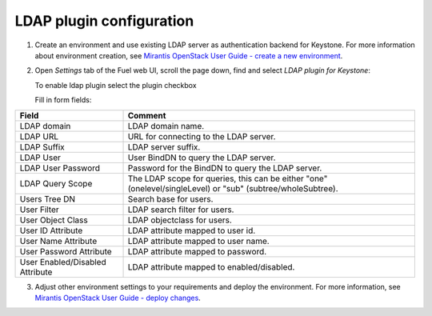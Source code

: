 ============================
LDAP plugin configuration
============================

1. Create an environment and use existing LDAP server as authentication
   backend for Keystone.
   For more information about environment creation, see `Mirantis OpenStack
   User Guide - create a new environment <http://docs.mirantis.com/openstack
   /fuel/fuel-7.0/user-guide.html#create-a-new-openstack-environment>`_.

2. Open *Settings* tab of the Fuel web UI, scroll the page down, find and select
   *LDAP plugin for Keystone*:

   .. image:: images/ldap_plugin.png
      :width: 50%

   To enable ldap plugin select the plugin checkbox

   .. image:: images/enable_ldap_plugin.png
      :width: 50%

   Fill in form fields:

   .. image:: images/settings.png
      :width: 50%

================================== ===============
Field                              Comment
================================== ===============
LDAP domain                        LDAP domain name.
LDAP URL                           URL for connecting to the LDAP server.
LDAP Suffix                        LDAP server suffix.
LDAP User                          User BindDN to query the LDAP server.
LDAP User Password                 Password for the BindDN to query the LDAP
                                   server.
LDAP Query Scope                   The LDAP scope for queries, this can be
                                   either "one" (onelevel/singleLevel) or
                                   "sub" (subtree/wholeSubtree).
Users Tree DN                      Search base for users.
User Filter                        LDAP search filter for users.
User Object Class                  LDAP objectclass for users.
User ID Attribute                  LDAP attribute mapped to user id.
User Name Attribute                LDAP attribute mapped to user name.
User Password Attribute            LDAP attribute mapped to password.
User Enabled/Disabled Attribute    LDAP attribute mapped to enabled/disabled.

================================== ===============

3. Adjust other environment settings to your requirements and deploy the
   environment.  For more information, see `Mirantis OpenStack User Guide -
   deploy changes <http://docs.mirantis.com/openstack/fuel/fuel-7.0
   /user-guide.html#deploy-changes>`_.
